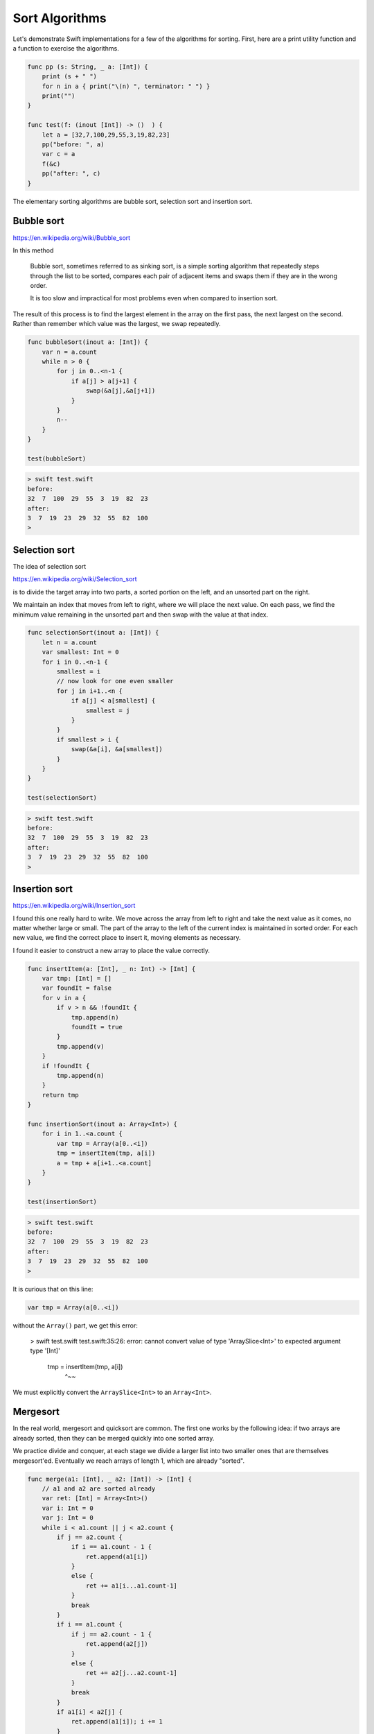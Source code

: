 .. _sort_algorithms:

###############
Sort Algorithms
###############

Let's demonstrate Swift implementations for a few of the algorithms for sorting.  First, here are a print utility function and a function to exercise the algorithms.

.. sourcecode:: swift

    func pp (s: String, _ a: [Int]) {
        print (s + " ")
        for n in a { print("\(n) ", terminator: " ") }
        print("")
    }

    func test(f: (inout [Int]) -> ()  ) {
        let a = [32,7,100,29,55,3,19,82,23]
        pp("before: ", a)
        var c = a
        f(&c)
        pp("after: ", c)
    }

The elementary sorting algorithms are bubble sort, selection sort and insertion sort.

-----------
Bubble sort
-----------

https://en.wikipedia.org/wiki/Bubble_sort

In this method

    Bubble sort, sometimes referred to as sinking sort, is a simple sorting algorithm that repeatedly steps through the list to be sorted, compares each pair of adjacent items and swaps them if they are in the wrong order.
    
    It is too slow and impractical for most problems even when compared to insertion sort.
    
The result of this process is to find the largest element in the array on the first pass, the next largest on the second.  Rather than remember which value was the largest, we swap repeatedly.

.. sourcecode:: swift

    func bubbleSort(inout a: [Int]) {
        var n = a.count
        while n > 0 {
            for j in 0..<n-1 {
                if a[j] > a[j+1] {
                    swap(&a[j],&a[j+1])
                }
            }
            n--
        }
    }

    test(bubbleSort)

.. sourcecode:: bash
    
    > swift test.swift 
    before:  
    32  7  100  29  55  3  19  82  23  
    after:  
    3  7  19  23  29  32  55  82  100  
    >
    
--------------
Selection sort
--------------

The idea of selection sort

https://en.wikipedia.org/wiki/Selection_sort

is to divide the target array into two parts, a sorted portion on the left, and an unsorted part on the right.

We maintain an index that moves from left to right, where we will place the next value.  On each pass, we find the minimum value remaining in the unsorted part and then swap with the value at that index.
    
.. sourcecode:: swift

    func selectionSort(inout a: [Int]) {
        let n = a.count
        var smallest: Int = 0
        for i in 0..<n-1 {
            smallest = i
            // now look for one even smaller
            for j in i+1..<n {
                if a[j] < a[smallest] {
                    smallest = j
                }
            }
            if smallest > i { 
                swap(&a[i], &a[smallest]) 
            }
        }
    }

    test(selectionSort)
    
.. sourcecode:: bash

    > swift test.swift 
    before:  
    32  7  100  29  55  3  19  82  23  
    after:  
    3  7  19  23  29  32  55  82  100  
    >

--------------
Insertion sort
--------------

https://en.wikipedia.org/wiki/Insertion_sort

I found this one really hard to write.  We move across the array from left to right and take the next value as it comes, no matter whether large or small.  The part of the array to the left of the current index is maintained in sorted order.  For each new value, we find the correct place to insert it, moving elements as necessary.

I found it easier to construct a new array to place the value correctly.

.. sourcecode:: swift

    func insertItem(a: [Int], _ n: Int) -> [Int] {
        var tmp: [Int] = []
        var foundIt = false
        for v in a {
            if v > n && !foundIt {
                tmp.append(n)
                foundIt = true
            }
            tmp.append(v)
        }
        if !foundIt {
            tmp.append(n)
        }
        return tmp
    }

    func insertionSort(inout a: Array<Int>) {
        for i in 1..<a.count {
            var tmp = Array(a[0..<i])
            tmp = insertItem(tmp, a[i])
            a = tmp + a[i+1..<a.count]
        }
    }

    test(insertionSort)

.. sourcecode:: bash

    > swift test.swift 
    before:  
    32  7  100  29  55  3  19  82  23  
    after:  
    3  7  19  23  29  32  55  82  100  
    >

It is curious that on this line:

.. sourcecode:: swift

    var tmp = Array(a[0..<i])

without the ``Array()`` part, we get this error:

    > swift test.swift
    test.swift:35:26: error: cannot convert value of type 'ArraySlice<Int>' to expected argument type '[Int]'
            tmp = insertItem(tmp, a[i])
                             ^~~

We must explicitly convert the ``ArraySlice<Int>`` to an ``Array<Int>``.

---------
Mergesort
---------

In the real world, mergesort and quicksort are common.  The first one works by the following idea:  if two arrays are already sorted, then they can be merged quickly into one sorted array.  

We practice divide and conquer, at each stage we divide a larger list into two smaller ones that are themselves mergesort'ed.  Eventually we reach arrays of length 1, which are already "sorted".

.. sourcecode:: swift

    func merge(a1: [Int], _ a2: [Int]) -> [Int] {
        // a1 and a2 are sorted already
        var ret: [Int] = Array<Int>()
        var i: Int = 0
        var j: Int = 0
        while i < a1.count || j < a2.count {
            if j == a2.count {
                if i == a1.count - 1 { 
                    ret.append(a1[i]) 
                }
                else { 
                    ret += a1[i...a1.count-1] 
                }
                break
            }
            if i == a1.count {
                if j == a2.count - 1 { 
                    ret.append(a2[j]) 
                }
                else { 
                    ret += a2[j...a2.count-1] 
                }
                break
            }
            if a1[i] < a2[j] { 
                ret.append(a1[i]); i += 1 
            }
            else { 
                ret.append(a2[j]); j += 1 
            }
        }
        return ret
    }

    func merge_sort(a: [Int]) -> [Int] {
        if a.count == 1 { return a }
        if a.count == 2 { return merge([a[0]],[a[1]]) }
        let i = a.count/2
        let a1 = merge_sort(Array(a[0...i]))
        let a2 = merge_sort(Array(a[i+1...a.count-1]))
        return merge(a1, a2)
    }

.. sourcecode:: swift

    let a = [32,7,100,29,55,3,19,82,23]
    pp("before: ", a)
    c = merge_sort(a)
    pp("merge : ", c)
    
Output:

.. sourcecode:: bash

    > swift test.swift
    before:  
    32  7  100  29  55  3  19  82  23  
    merge :  
    3  7  19  23  29  32  55  82  100  
    >

---------
Quicksort
---------

The idea of quicksort is described here:

https://en.wikipedia.org/wiki/Quicksort

http://www.algolist.net/Algorithms/Sorting/Quicksort

The implementation I show is similar to the one above for mergesort in using a lot of memory by allocating new arrays at each stage.  In return we gain simplicity.  

Again, the divide-and-conquer strategy is employed.

At each stage, pick a pivot (not necessarily a value contained in the array, but lying between the min and max elements).  Then, divide the array into two sub-arrays consisting of elements that are ``<=`` or ``>`` than the pivot.

Although some sources say the pivot can be chosen randomly (or, for example, as the mid element of the array), for certain arrays this strategy results in a process that never ends.

To fix this, we find the largest and smallest elements and pick a value that is halfway between them using ``minMax``:

``qsort.swift``:

.. sourcecode:: swift

    func minMax(a: [Int]) -> (Int,Int) {
        var m = a[0]
        var n = a[0]
        for v in a {
            if v < m { m = v }
            if v > n { n = v }
        }
        return (m,n)
    }

    func qsort(a: [Int]) -> [Int] {
        print("\nqsort \(a)")
        let count = a.count
        if count == 0 { return [Int]() }
        if count == 1 { return a }
        let (m,n) = minMax(a)
        if m == n { return a }

        let p = (n-m)/2 + m
        print("p = \(p)")
        var a1: [Int] = []
        var a2: [Int] = []

        for v in a {
            if v <= p { 
                print("append \(v) to \(a1)")
                a1.append(v)
            }
            else { 
                print("append \(v) to \(a2)")
                a2.append(v) 
            }
        }
        return  qsort(a1) + qsort(a2)
    }

    var a = [4,37,1,2,15,6,3,7,9,13,6,1]
    let r = qsort(a)
    print(r)

.. sourcecode:: bash

    > swift quicksort.swift 

    qsort [4, 37, 1, 2, 15, 6, 3, 7, 9, 13, 6, 1]
    p = 19
    append 4 to []
    append 37 to []
    append 1 to [4]
    append 2 to [4, 1]
    append 15 to [4, 1, 2]
    append 6 to [4, 1, 2, 15]
    append 3 to [4, 1, 2, 15, 6]
    append 7 to [4, 1, 2, 15, 6, 3]
    append 9 to [4, 1, 2, 15, 6, 3, 7]
    append 13 to [4, 1, 2, 15, 6, 3, 7, 9]
    append 6 to [4, 1, 2, 15, 6, 3, 7, 9, 13]
    append 1 to [4, 1, 2, 15, 6, 3, 7, 9, 13, 6]

    qsort [4, 1, 2, 15, 6, 3, 7, 9, 13, 6, 1]
    p = 8
    append 4 to []
    append 1 to [4]
    append 2 to [4, 1]
    append 15 to []
    append 6 to [4, 1, 2]
    append 3 to [4, 1, 2, 6]
    append 7 to [4, 1, 2, 6, 3]
    append 9 to [15]
    append 13 to [15, 9]
    append 6 to [4, 1, 2, 6, 3, 7]
    append 1 to [4, 1, 2, 6, 3, 7, 6]

    qsort [4, 1, 2, 6, 3, 7, 6, 1]
    p = 4
    append 4 to []
    append 1 to [4]
    append 2 to [4, 1]
    append 6 to []
    append 3 to [4, 1, 2]
    append 7 to [6]
    append 6 to [6, 7]
    append 1 to [4, 1, 2, 3]

    qsort [4, 1, 2, 3, 1]
    p = 2
    append 4 to []
    append 1 to []
    append 2 to [1]
    append 3 to [4]
    append 1 to [1, 2]

    qsort [1, 2, 1]
    p = 1
    append 1 to []
    append 2 to []
    append 1 to [1]

    qsort [1, 1]

    qsort [2]

    qsort [4, 3]
    p = 3
    append 4 to []
    append 3 to []

    qsort [3]

    qsort [4]

    qsort [6, 7, 6]
    p = 6
    append 6 to []
    append 7 to []
    append 6 to [6]

    qsort [6, 6]

    qsort [7]

    qsort [15, 9, 13]
    p = 12
    append 15 to []
    append 9 to []
    append 13 to [15]

    qsort [9]

    qsort [15, 13]
    p = 14
    append 15 to []
    append 13 to []

    qsort [13]

    qsort [15]

    qsort [37]
    [1, 1, 2, 3, 4, 6, 6, 7, 9, 13, 15, 37]
    > 
    